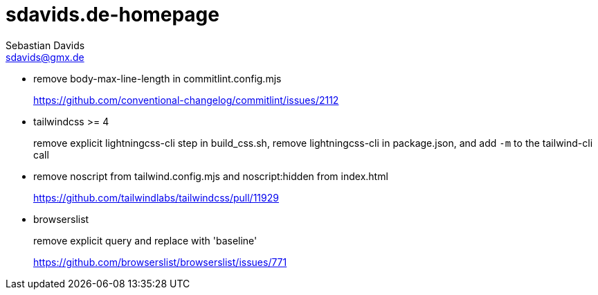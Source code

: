 // SPDX-FileCopyrightText: © 2022 Sebastian Davids <sdavids@gmx.de>
// SPDX-License-Identifier: Apache-2.0
= sdavids.de-homepage
Sebastian Davids <sdavids@gmx.de>

* remove body-max-line-length in commitlint.config.mjs
+
https://github.com/conventional-changelog/commitlint/issues/2112

* tailwindcss >= 4
+
remove explicit lightningcss-cli step in build_css.sh, remove lightningcss-cli in package.json, and add `-m` to the tailwind-cli call

* remove noscript from tailwind.config.mjs and noscript:hidden from index.html
+
https://github.com/tailwindlabs/tailwindcss/pull/11929

* browserslist
+
remove explicit query and replace with 'baseline'
+
https://github.com/browserslist/browserslist/issues/771
